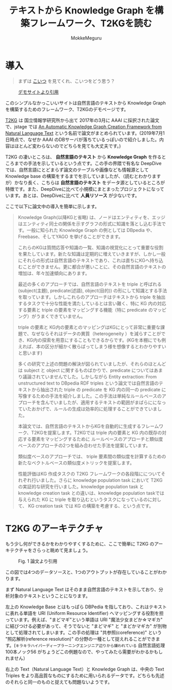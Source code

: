 #+TITLE: テキストから Knowledge Graph を構築フレームワーク、T2KGを読む
#+AUTHOR: MokkeMeguru
# This is a Bibtex reference
#+OPTIONS: ':nil *:t -:t ::t <:t H:3 \n:t arch:headline ^:nil
#+OPTIONS: author:t broken-links:nil c:nil creator:nil
#+OPTIONS: d:(not "LOGBOOK") date:nil e:nil email:nil f:t inline:t num:t
#+OPTIONS: p:nil pri:nil prop:nil stat:t tags:t tasks:t tex:t
#+OPTIONS: timestamp:nil title:t toc:nil todo:t |:t
#+LANGUAGE: ja
#+SELECT_TAGS: export
#+EXCLUDE_TAGS: noexport
#+CREATOR: Emacs 26.2 (Org mode 9.2.3)
#+LATEX_CLASS: article
#+LATEX_CLASS_OPTIONS: [a4paper, dvipdfmx, 10pt]
#+LATEX_HEADER: \usepackage{amsmath, amssymb, bm}
#+LATEX_HEADER: \usepackage{graphics}
#+LATEX_HEADER: \usepackage{color}
#+LATEX_HEADER: \usepackage{times}
#+LATEX_HEADER: \usepackage{longtable}
#+LATEX_HEADER: \usepackage{minted}
#+LATEX_HEADER: \usepackage{fancyvrb}
#+LATEX_HEADER: \usepackage{indentfirst}
#+LATEX_HEADER: \usepackage{pxjahyper}
# #+LATEX_HEADER: \hypersetup{colorlinks=false, pdfborder={0 0 0}}
#+LATEX_HEADER: \usepackage[utf8]{inputenc}
# #+LATEX_HEADER: \usepackage[backend=biber, bibencoding=utf8]{biblatex}
#+LATEX_HEADER: \usepackage[top=20truemm, bottom=25truemm, left=25truemm, right=25truemm]{geometry}
#+LATEX_HEADER: \usepackage{ascmac}
#+LATEX_HEADER: \usepackage{algorithm}
#+LATEX_HEADER: \usepackage{algorithmic}
# #+LATEX_HEADER: \addbibresource{/home/meguru/Github/private-Journal/research-plan/reference.bib}
#+DESCRIPTION:
#+KEYWORDS:
#+STARTUP: indent overview inlineimages
* 導入
  #+BEGIN_QUOTE
  まずは [[https://sites.google.com/view/t2kg-demo/home][こいつ]] を見てくれ、こいつをどう思う？
  #+END_QUOTE
  
  #+caption: [[https://sites.google.com/view/t2kg-demo/home][デモサイトより引用]]
  [[../img/t2kg_demo.png]]

  このシンプルなかっこいいサイトは自然言語のテキストから Knowledge Graph を構築するためのフレームワーク、T2KGのデモページです。

  [[https://aaai.org/ocs/index.php/WS/AAAIW17/paper/view/15129][T2KG]] は 国立情報学研究所から出て 2017年の3月に AAAI に採択された論文で、jstage では [[https://www.jstage.jst.go.jp/article/transinf/E101.D/1/E101.D_2017SWP0006/_pdf/-char/ja][An Automatic Knowledge Graph Creation Framework from Natural Language Text]] という名前で論文がまとめられています。(2019年7月1日時点で、なぜか AAAI のDBサーバが落ちているっぽいので紹介しました。内容はほとんど変わらないのでどちらを見ても大丈夫です。)
  
  T2KG の凄いところは、 *自然言語のテキスト* から *Knowledge Graph* を作るところまでの手法を示しているという点です。この手の界隈で有名な DeepDive では、自然言語にとどまらず論文のテーブルや画像なども情報源として Knowledge base の構築をするまでを示していましたが、（読むとわかりますが）かなり長く、こちらは *自然言語のテキスト* をデータ源としているところが特徴です。また、DeepDiveに比べて小規模にまとまったプロジェクトになっています。あとは、DeepDiveに比べて  *人員リソース* が少ないです。
  
  ここで以下に論文中の導入を簡単に示します。

  #+BEGIN_QUOTE
  Knowledge Graph(以降KGと省略) は、ノードはエンティティを、エッジはエンティティ同士の関係を示すグラフの形式に知識を落とし込む手法です。一般に知られた Knowledge Graph の例としては DBpedia や、Freebase、そしてYAGO を挙げることができます。
  
  これらのKGは質問応答や知識の一覧、知識の視覚化にとって重要な役割を果たしています。新たな知識は定期的に増えていきますが、しかし一般にそれらの形式は自然言語のテキストであり、これは直ちにKGへ持ち込むことができません。更に都合が悪いことに、その自然言語のテキストの増加は、年々加速傾向にあります。

  最近の多くのアプローチでは、自然言語のテキストを triple と呼ばれる (subject(主題), predicate(述語), object(目的)) の形にして知識とする手法を取っています。しかしこれらのアプローチはテキストから triple を抽出するタスクで十分な性能を満たしているとは言い難く、特に KG 内の対応する要素と triple の要素をマッピングする機能（特に predicate のマッピング）がうまくできていません。
  
  triple の要素と KG内の要素とのマッピングはKGにとって非常に重要な課題で、なぜならそれはデータの異質（heterogeneity ）を減らすことができ、KG内の探索を用意にすることもできるからです。(KGを本棚にでも例えれば、本の区分が細かく散らばってしまう様を想像するとわかりやすいと思います) 

  多くの研究で上述の問題の解決が図られていましたが、それらのほとんどは subject と object に関するものばかりで、predicate についてはあまり議論されていませんでした。しかしながら Entity extraction: From unstructured text to DBpedia RDF triples という論文では自然言語のテキストから抽出された triple の predicate を KG 内の同一の predicate に写像するための手法を紹介しました。この手法は単純なルールベースのアプローチを含んでいましたが、適用するテキストの範囲がまばらにになっていたおかげで、ルールの生成は効率的に処理することができていました。

  本論文では、自然言語のテキストからKGを自動的に生成するフレームワーク、T2KGを提案します。T2KGでは triple 内の要素と KG 内の既存の対応する要素をマッピングするために ルールベースのアプローチと類似度ベースのアプローチの2つを組み合わせた手法を提案しています。
  
  類似度ベースのアプローチでは、 triple 要素間の類似度を計算するための新たなベクトルベースの類似度メトリックを提案します。
  
  性能評価はKG 作成タスクの T2KG フレームワークの各段階にについてそれぞれ行いました。さらに knowledge population task において T2KG の実証的な研究を行いました。knowledge population task と knowledge creation task との違いは、knowledge population taskでは与えられた KG に triple を取り込むというタスクになっているのに対して、 KG creation task では KG の構築を考慮する、という点です。
  #+END_QUOTE
  

* T2KG のアーキテクチャ  
  もう少し何ができるかをわかりやすくするために、ここで簡単に T2KG のアーキテクチャをさらっと眺めて見ましょう。
 
  #+caption: Fig. 1 論文より引用
  [[../img/t2kg_architecture.png]]

  この図では4つのデータソースと、1つのアウトプットが存在していることがわかります。

  まず Natural Language Text はそのまま自然言語のテキストを示しており、分析対象のテキストということになります。

  左上の Knowledge Base とはもっぱら DBPedia を指しており、これはテキストに表れる単語を URI (Uniform Resource Identifier) へマッピングする役割を担っています。例えば、"まどマギ"という単語は URI "魔法少女まどか☆マギカ" に結びつける必要があって、そうでないと "まどマギ" と "まどかマギカ" が別物として処理されてしまいます。この手の処理は "共参照(coreference)" という "照応解析(reference resolution)" の分野の一種として捉えれることができます。(~キラキラハイパーディープラーニングエンジニア辺りから嫌われている~ 自然言語処理100本ノック56 がちょうどこの例題なので、やってみたら需要がわかるかもしれません）

  右上の Text（Natural Language Text）と Knowledge Graph は、中央の Text Triples をより高品質なものにするために用いられるデータです。どちらも先述のそれらと同一のものと捉えても問題ないようです。

* 
